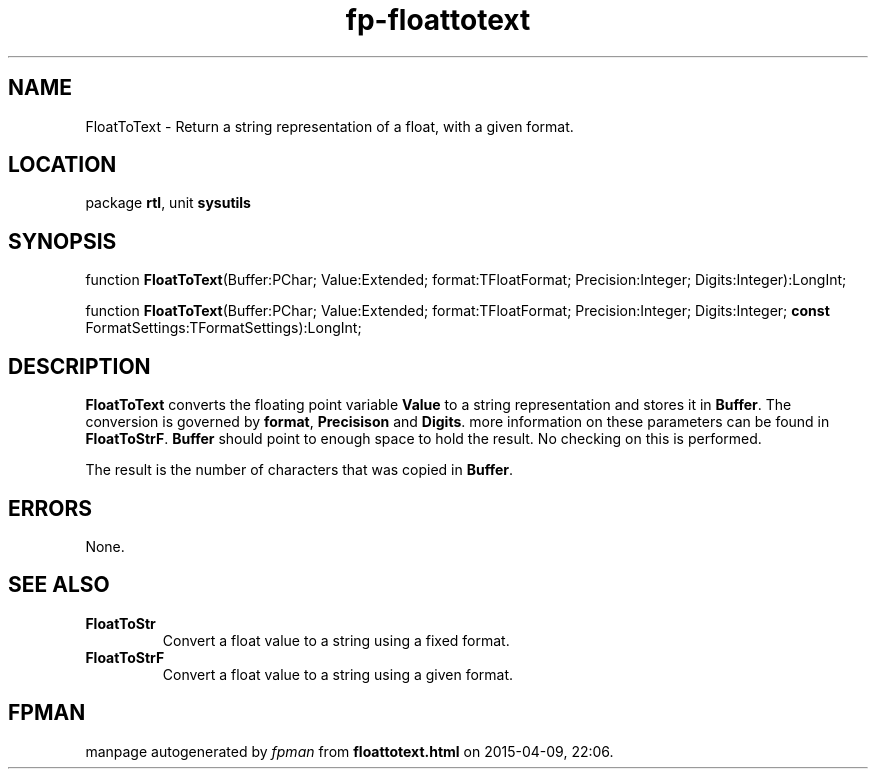 .\" file autogenerated by fpman
.TH "fp-floattotext" 3 "2014-03-14" "fpman" "Free Pascal Programmer's Manual"
.SH NAME
FloatToText - Return a string representation of a float, with a given format.
.SH LOCATION
package \fBrtl\fR, unit \fBsysutils\fR
.SH SYNOPSIS
function \fBFloatToText\fR(Buffer:PChar; Value:Extended; format:TFloatFormat; Precision:Integer; Digits:Integer):LongInt;

function \fBFloatToText\fR(Buffer:PChar; Value:Extended; format:TFloatFormat; Precision:Integer; Digits:Integer; \fBconst\fR FormatSettings:TFormatSettings):LongInt;
.SH DESCRIPTION
\fBFloatToText\fR converts the floating point variable \fBValue\fR to a string representation and stores it in \fBBuffer\fR. The conversion is governed by \fBformat\fR, \fBPrecisison\fR and \fBDigits\fR. more information on these parameters can be found in \fBFloatToStrF\fR. \fBBuffer\fR should point to enough space to hold the result. No checking on this is performed.

The result is the number of characters that was copied in \fBBuffer\fR.


.SH ERRORS
None.


.SH SEE ALSO
.TP
.B FloatToStr
Convert a float value to a string using a fixed format.
.TP
.B FloatToStrF
Convert a float value to a string using a given format.

.SH FPMAN
manpage autogenerated by \fIfpman\fR from \fBfloattotext.html\fR on 2015-04-09, 22:06.

